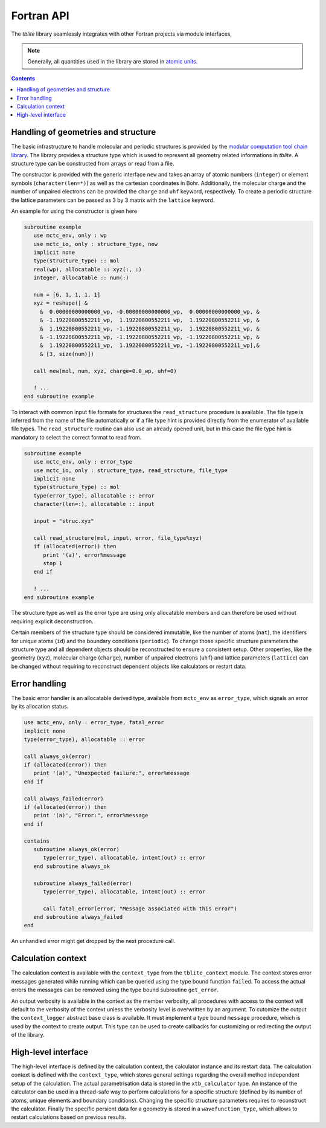 Fortran API
===========

The *tblite* library seamlessly integrates with other Fortran projects via module interfaces,

.. note::

   Generally, all quantities used in the library are stored in `atomic units <https://en.wikipedia.org/wiki/Hartree_atomic_units>`_.

.. contents::


Handling of geometries and structure
------------------------------------

The basic infrastructure to handle molecular and periodic structures is provided by the `modular computation tool chain library <https://github.com/grimme-lab/mctc-lib>`_.
The library provides a structure type which is used to represent all geometry related informations in *tblite*.
A structure type can be constructed from arrays or read from a file.

The constructor is provided with the generic interface ``new`` and takes an array of atomic numbers (``integer``) or element symbols (``character(len=*)``) as well as the cartesian coordinates in Bohr.
Additionally, the molecular charge and the number of unpaired electrons can be provided the ``charge`` and ``uhf`` keyword, respectively.
To create a periodic structure the lattice parameters can be passed as 3 by 3 matrix with the ``lattice`` keyword.

An example for using the constructor is given here

.. code-block:: fortran

   subroutine example
      use mctc_env, only : wp
      use mctc_io, only : structure_type, new
      implicit none
      type(structure_type) :: mol
      real(wp), allocatable :: xyz(:, :)
      integer, allocatable :: num(:)

      num = [6, 1, 1, 1, 1]
      xyz = reshape([ &
        &  0.00000000000000_wp, -0.00000000000000_wp,  0.00000000000000_wp, &
        & -1.19220800552211_wp,  1.19220800552211_wp,  1.19220800552211_wp, &
        &  1.19220800552211_wp, -1.19220800552211_wp,  1.19220800552211_wp, &
        & -1.19220800552211_wp, -1.19220800552211_wp, -1.19220800552211_wp, &
        &  1.19220800552211_wp,  1.19220800552211_wp, -1.19220800552211_wp],&
        & [3, size(num)])

      call new(mol, num, xyz, charge=0.0_wp, uhf=0)

      ! ...
   end subroutine example


To interact with common input file formats for structures the ``read_structure`` procedure is available.
The file type is inferred from the name of the file automatically or if a file type hint is provided directly from the enumerator of available file types.
The ``read_structure`` routine can also use an already opened unit, but in this case the file type hint is mandatory to select the correct format to read from.

.. code-block:: fortran

   subroutine example
      use mctc_env, only : error_type
      use mctc_io, only : structure_type, read_structure, file_type
      implicit none
      type(structure_type) :: mol
      type(error_type), allocatable :: error
      character(len=:), allocatable :: input

      input = "struc.xyz"

      call read_structure(mol, input, error, file_type%xyz)
      if (allocated(error)) then
         print '(a)', error%message
         stop 1
      end if

      ! ...
   end subroutine example


The structure type as well as the error type are using only allocatable members and can therefore be used without requiring explicit deconstruction.

Certain members of the structure type should be considered immutable, like the number of atoms (``nat``), the identifiers for unique atoms (``id``) and the boundary conditions (``periodic``).
To change those specific structure parameters the structure type and all dependent objects should be reconstructed to ensure a consistent setup.
Other properties, like the geometry (``xyz``), molecular charge (``charge``), number of unpaired electrons (``uhf``) and lattice parameters (``lattice``) can be changed without requiring to reconstruct dependent objects like calculators or restart data.


Error handling
--------------

The basic error handler is an allocatable derived type, available from ``mctc_env`` as ``error_type``, which signals an error by its allocation status.

.. code-block:: fortran

   use mctc_env, only : error_type, fatal_error
   implicit none
   type(error_type), allocatable :: error

   call always_ok(error)
   if (allocated(error)) then
      print '(a)', "Unexpected failure:", error%message
   end if

   call always_failed(error)
   if (allocated(error)) then
      print '(a)', "Error:", error%message
   end if

   contains
      subroutine always_ok(error)
         type(error_type), allocatable, intent(out) :: error
      end subroutine always_ok

      subroutine always_failed(error)
         type(error_type), allocatable, intent(out) :: error

         call fatal_error(error, "Message associated with this error")
      end subroutine always_failed
   end

An unhandled error might get dropped by the next procedure call.


Calculation context
-------------------

The calculation context is available with the ``context_type`` from the ``tblite_context`` module.
The context stores error messages generated while running which can be queried using the type bound function ``failed``.
To access the actual errors the messages can be removed using the type bound subroutine ``get_error``.

An output verbosity is available in the context as the member verbosity, all procedures with access to the context will default to the verbosity of the context unless the verbosity level is overwritten by an argument.
To cutomize the output the ``context_logger`` abstract base class is available.
It must implement a type bound ``message`` procedure, which is used by the context to create output.
This type can be used to create callbacks for customizing or redirecting the output of the library.


High-level interface
--------------------

The high-level interface is defined by the calculation context, the calculator instance and its restart data.
The calculation context is defined with the ``context_type``, which stores general settings regarding the overall method independent setup of the calculation.
The actual parametrisation data is stored in the ``xtb_calculator`` type.
An instance of the calculator can be used in a thread-safe way to perform calculations for a specific structure (defined by its number of atoms, unique elements and boundary conditions).
Changing the specific structure parameters requires to reconstruct the calculator.
Finally the specific persient data for a geometry is stored in a ``wavefunction_type``, which allows to restart calculations based on previous results.
